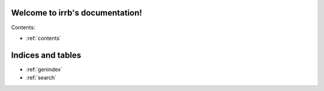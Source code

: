 Welcome to irrb's documentation!
================================

Contents:

* :ref:`contents`

Indices and tables
==================

* :ref:`genindex`
* :ref:`search`

